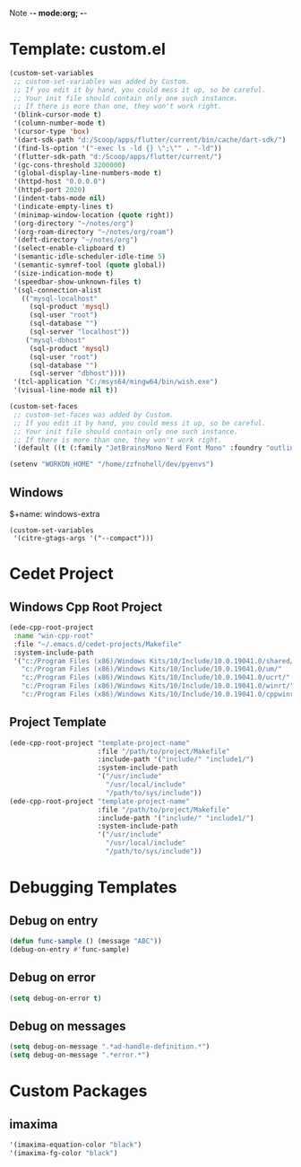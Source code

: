 Note -*- mode:org; -*-

#+STARTUP: showall
#+STARTUP: indent
#+STARTUP: align
#+STARTUP: inlineimages

* Template: custom.el 
#+NAME: csv_to_table
#+BEGIN_SRC emacs-lisp
  (custom-set-variables
   ;; custom-set-variables was added by Custom.
   ;; If you edit it by hand, you could mess it up, so be careful.
   ;; Your init file should contain only one such instance.
   ;; If there is more than one, they won't work right.
   '(blink-cursor-mode t)
   '(column-number-mode t)
   '(cursor-type 'box)
   '(dart-sdk-path "d:/Scoop/apps/flutter/current/bin/cache/dart-sdk/")
   '(find-ls-option '("-exec ls -ld {} \";\"" . "-ld"))
   '(flutter-sdk-path "d:/Scoop/apps/flutter/current/")
   '(gc-cons-threshold 3200000)
   '(global-display-line-numbers-mode t)
   '(httpd-host "0.0.0.0")
   '(httpd-port 2020)
   '(indent-tabs-mode nil)
   '(indicate-empty-lines t)
   '(minimap-window-location (quote right))
   '(org-directory "~/notes/org")
   '(org-roam-directory "~/notes/org/roam")
   '(deft-directory "~/notes/org")
   '(select-enable-clipboard t)
   '(semantic-idle-scheduler-idle-time 5)
   '(semantic-symref-tool (quote global))
   '(size-indication-mode t)
   '(speedbar-show-unknown-files t)
   '(sql-connection-alist
     (("mysql-localhost"
       (sql-product 'mysql)
       (sql-user "root")
       (sql-database "")
       (sql-server "localhost"))
      ("mysql-dbhost"
       (sql-product 'mysql)
       (sql-user "root")
       (sql-database "")
       (sql-server "dbhost"))))
   '(tcl-application "C:/msys64/mingw64/bin/wish.exe")
   '(visual-line-mode nil t))

  (custom-set-faces
   ;; custom-set-faces was added by Custom.
   ;; If you edit it by hand, you could mess it up, so be careful.
   ;; Your init file should contain only one such instance.
   ;; If there is more than one, they won't work right.
   '(default ((t (:family "JetBrainsMono Nerd Font Mono" :foundry "outline" :slant normal :weight normal :height 98 :width normal)))))

  (setenv "WORKON_HOME" "/home/zzfnohell/dev/pyenvs")
#+END_SRC
** Windows
$+name: windows-extra
#+begin_src elisp
  (custom-set-variables
   '(citre-gtags-args '("--compact")))
#+end_src

* Cedet Project
** Windows Cpp Root Project
#+name: cedet-windows-cpp-root-project
#+begin_src emacs-lisp
  (ede-cpp-root-project
   :name "win-cpp-root"
   :file "~/.emacs.d/cedet-projects/Makefile"
   :system-include-path
   '("c:/Program Files (x86)/Windows Kits/10/Include/10.0.19041.0/shared/"
     "c:/Program Files (x86)/Windows Kits/10/Include/10.0.19041.0/um/"
     "c:/Program Files (x86)/Windows Kits/10/Include/10.0.19041.0/ucrt/"
     "c:/Program Files (x86)/Windows Kits/10/Include/10.0.19041.0/winrt/"
     "c:/Program Files (x86)/Windows Kits/10/Include/10.0.19041.0/cppwinrt/winrt/"))

#+end_src

** Project Template
#+name: cedet-project-template
#+begin_src emacs-lisp
  (ede-cpp-root-project "template-project-name"
                        :file "/path/to/project/Makefile"
                        :include-path '("include/" "include1/")
                        :system-include-path
                        '("/usr/include"
                          "/usr/local/include"
                          "/path/to/sys/include"))
  (ede-cpp-root-project "template-project-name"
                        :file "/path/to/project/Makefile"
                        :include-path '("include/" "include1/")
                        :system-include-path
                        '("/usr/include"
                          "/usr/local/include"
                          "/path/to/sys/include"))
#+end_src

* Debugging Templates
** Debug on entry
#+name: debug-on-entry-sample
#+begin_src emacs-lisp
  (defun func-sample () (message "ABC"))
  (debug-on-entry #'func-sample)
#+end_src


** Debug on error
#+name: debug-on-error-sample
#+begin_src emacs-lisp
  (setq debug-on-error t)
#+end_src

** Debug on messages
#+name: debug-on-messages-sample
#+begin_src emacs-lisp
  (setq debug-on-message ".*ad-handle-definition.*")
  (setq debug-on-message ".*error.*")
#+end_src


* Custom Packages
** imaxima
#+name: fg/equation color
#+begin_src emacs-lisp
  '(imaxima-equation-color "black")
  '(imaxima-fg-color "black")
#+end_src
